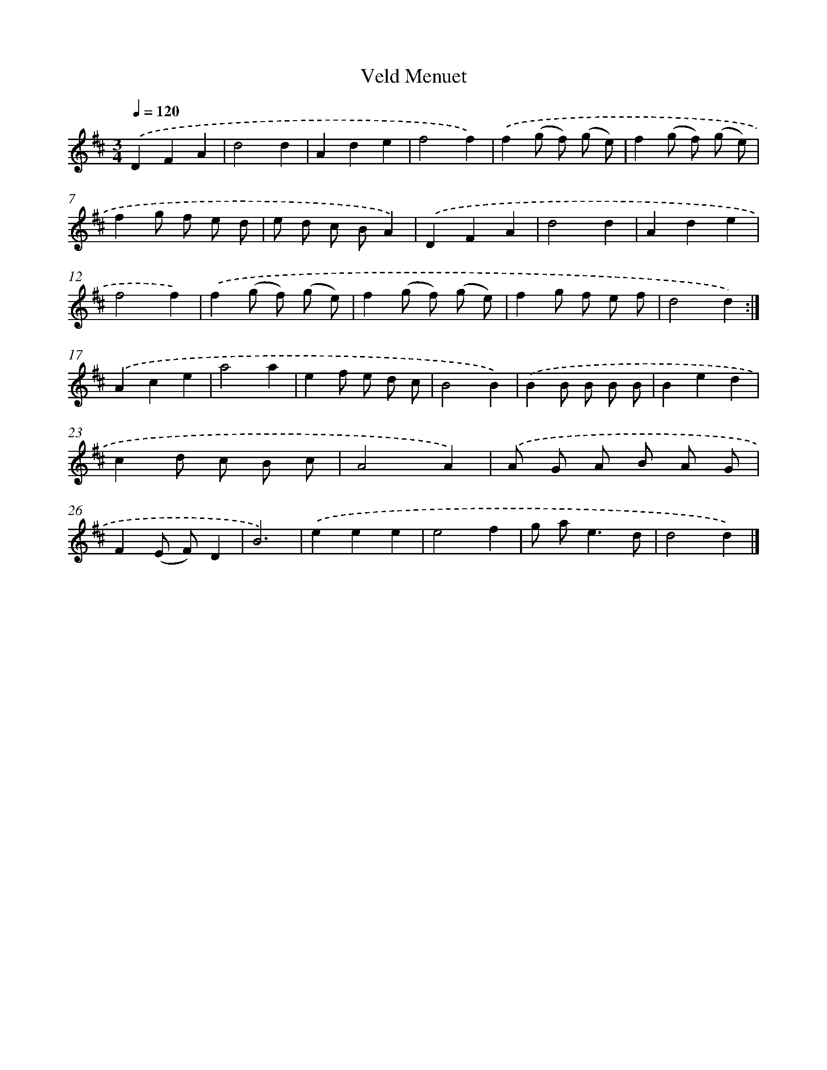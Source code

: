 X: 6076
T: Veld Menuet
%%abc-version 2.0
%%abcx-abcm2ps-target-version 5.9.1 (29 Sep 2008)
%%abc-creator hum2abc beta
%%abcx-conversion-date 2018/11/01 14:36:24
%%humdrum-veritas 3931339045
%%humdrum-veritas-data 229478215
%%continueall 1
%%barnumbers 0
L: 1/8
M: 3/4
Q: 1/4=120
K: D clef=treble
.('D2F2A2 |
d4d2 |
A2d2e2 |
f4f2) |
.('f2(g f) (g e) |
f2(g f) (g e) |
f2g f e d |
e d c BA2) |
.('D2F2A2 |
d4d2 |
A2d2e2 |
f4f2) |
.('f2(g f) (g e) |
f2(g f) (g e) |
f2g f e f |
d4d2) :|]
.('A2c2e2 |
a4a2 |
e2f e d c |
B4B2) |
.('B2B B B B |
B2e2d2 |
c2d c B c |
A4A2) |
.('A G A B A G |
F2(E F)D2 |
B6) |
.('e2e2e2 |
e4f2 |
g a2<e2d |
d4d2) |]
